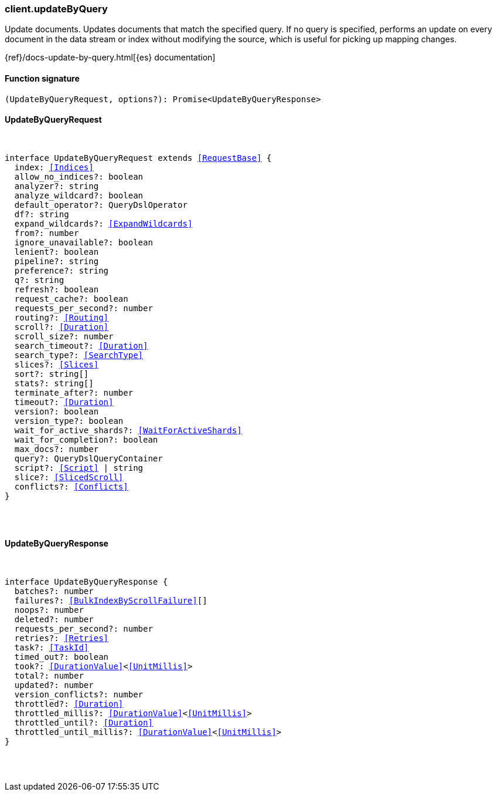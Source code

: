 [[reference-update_by_query]]

////////
===========================================================================================================================
||                                                                                                                       ||
||                                                                                                                       ||
||                                                                                                                       ||
||        ██████╗ ███████╗ █████╗ ██████╗ ███╗   ███╗███████╗                                                            ||
||        ██╔══██╗██╔════╝██╔══██╗██╔══██╗████╗ ████║██╔════╝                                                            ||
||        ██████╔╝█████╗  ███████║██║  ██║██╔████╔██║█████╗                                                              ||
||        ██╔══██╗██╔══╝  ██╔══██║██║  ██║██║╚██╔╝██║██╔══╝                                                              ||
||        ██║  ██║███████╗██║  ██║██████╔╝██║ ╚═╝ ██║███████╗                                                            ||
||        ╚═╝  ╚═╝╚══════╝╚═╝  ╚═╝╚═════╝ ╚═╝     ╚═╝╚══════╝                                                            ||
||                                                                                                                       ||
||                                                                                                                       ||
||    This file is autogenerated, DO NOT send pull requests that changes this file directly.                             ||
||    You should update the script that does the generation, which can be found in:                                      ||
||    https://github.com/elastic/elastic-client-generator-js                                                             ||
||                                                                                                                       ||
||    You can run the script with the following command:                                                                 ||
||       npm run elasticsearch -- --version <version>                                                                    ||
||                                                                                                                       ||
||                                                                                                                       ||
||                                                                                                                       ||
===========================================================================================================================
////////

[discrete]
=== client.updateByQuery

Update documents. Updates documents that match the specified query. If no query is specified, performs an update on every document in the data stream or index without modifying the source, which is useful for picking up mapping changes.

{ref}/docs-update-by-query.html[{es} documentation]

[discrete]
==== Function signature

[source,ts]
----
(UpdateByQueryRequest, options?): Promise<UpdateByQueryResponse>
----

[discrete]
==== UpdateByQueryRequest

[pass]
++++
<pre>
++++
interface UpdateByQueryRequest extends <<RequestBase>> {
  index: <<Indices>>
  allow_no_indices?: boolean
  analyzer?: string
  analyze_wildcard?: boolean
  default_operator?: QueryDslOperator
  df?: string
  expand_wildcards?: <<ExpandWildcards>>
  from?: number
  ignore_unavailable?: boolean
  lenient?: boolean
  pipeline?: string
  preference?: string
  q?: string
  refresh?: boolean
  request_cache?: boolean
  requests_per_second?: number
  routing?: <<Routing>>
  scroll?: <<Duration>>
  scroll_size?: number
  search_timeout?: <<Duration>>
  search_type?: <<SearchType>>
  slices?: <<Slices>>
  sort?: string[]
  stats?: string[]
  terminate_after?: number
  timeout?: <<Duration>>
  version?: boolean
  version_type?: boolean
  wait_for_active_shards?: <<WaitForActiveShards>>
  wait_for_completion?: boolean
  max_docs?: number
  query?: QueryDslQueryContainer
  script?: <<Script>> | string
  slice?: <<SlicedScroll>>
  conflicts?: <<Conflicts>>
}

[pass]
++++
</pre>
++++
[discrete]
==== UpdateByQueryResponse

[pass]
++++
<pre>
++++
interface UpdateByQueryResponse {
  batches?: number
  failures?: <<BulkIndexByScrollFailure>>[]
  noops?: number
  deleted?: number
  requests_per_second?: number
  retries?: <<Retries>>
  task?: <<TaskId>>
  timed_out?: boolean
  took?: <<DurationValue>><<<UnitMillis>>>
  total?: number
  updated?: number
  version_conflicts?: number
  throttled?: <<Duration>>
  throttled_millis?: <<DurationValue>><<<UnitMillis>>>
  throttled_until?: <<Duration>>
  throttled_until_millis?: <<DurationValue>><<<UnitMillis>>>
}

[pass]
++++
</pre>
++++
